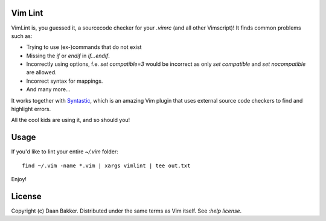 Vim Lint
========

VimLint is, you guessed it, a sourcecode checker for your `.vimrc` (and
all other Vimscript)! It finds common problems such as:

* Trying to use (ex-)commands that do not exist
* Missing the `if` or `endif` in `if...endif`.
* Incorrectly using options, f.e. `set compatible=3` would be incorrect as only
  `set compatible` and `set nocompatible` are allowed.
* Incorrect syntax for mappings.
* And many more...

It works together with Syntastic_, which is an amazing Vim plugin that uses
external source code checkers to find and highlight errors.

All the cool kids are using it, and so should you!

Usage
=====

If you'd like to lint your entire `~/.vim` folder::

    find ~/.vim -name *.vim | xargs vimlint | tee out.txt

Enjoy!

License
=======

Copyright (c) Daan Bakker. Distributed under the same terms as Vim itself. See `:help license`.

.. _Syntastic: https://github.com/scrooloose/syntastic

